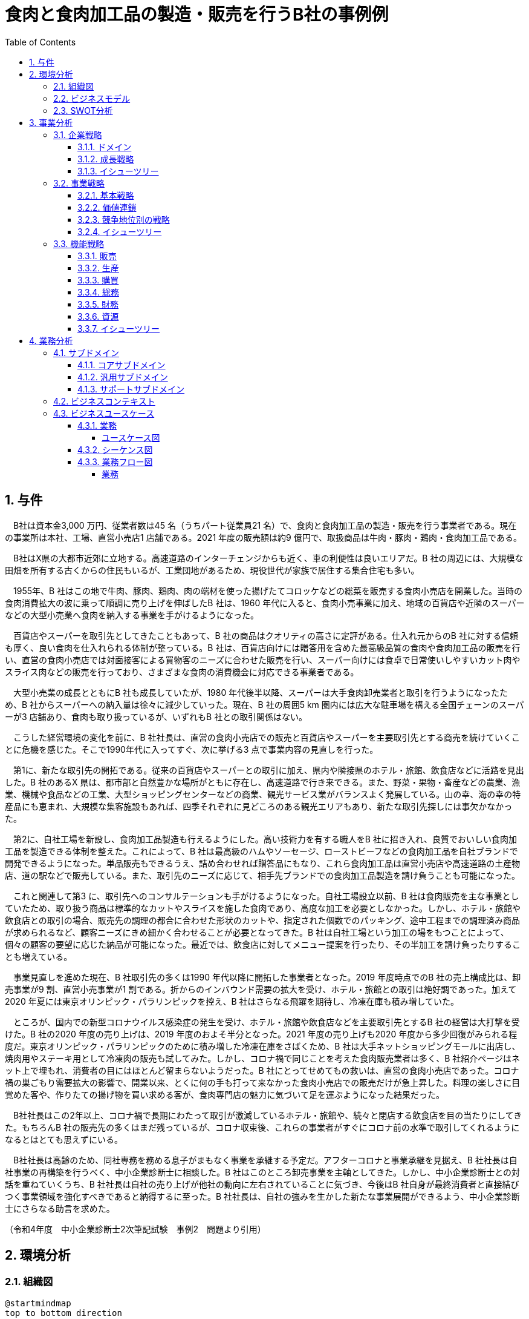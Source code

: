 :toc: left
:toclevels: 5
:sectnums:
:stem:
:source-highlighter: coderay

= 食肉と食肉加工品の製造・販売を行うB社の事例例

== 与件

　B社は資本金3,000 万円、従業者数は45 名（うちパート従業員21 名）で、食肉と食肉加工品の製造・販売を行う事業者である。現在の事業所は本社、工場、直営小売店1 店舗である。2021 年度の販売額は約9 億円で、取扱商品は牛肉・豚肉・鶏肉・食肉加工品である。

　B社はX県の大都市近郊に立地する。高速道路のインターチェンジからも近く、車の利便性は良いエリアだ。B 社の周辺には、大規模な田畑を所有する古くからの住民もいるが、工業団地があるため、現役世代が家族で居住する集合住宅も多い。

　1955年、B 社はこの地で牛肉、豚肉、鶏肉、肉の端材を使った揚げたてコロッケなどの総菜を販売する食肉小売店を開業した。当時の食肉消費拡大の波に乗って順調に売り上げを伸ばしたB 社は、1960 年代に入ると、食肉小売事業に加え、地域の百貨店や近隣のスーパーなどの大型小売業へ食肉を納入する事業を手がけるようになった。

　百貨店やスーパーを取引先としてきたこともあって、B 社の商品はクオリティの高さに定評がある。仕入れ元からのB 社に対する信頼も厚く、良い食肉を仕入れられる体制が整っている。B 社は、百貨店向けには贈答用を含めた最高級品質の食肉や食肉加工品の販売を行い、直営の食肉小売店では対面接客による買物客のニーズに合わせた販売を行い、スーパー向けには食卓で日常使いしやすいカット肉やスライス肉などの販売を行っており、さまざまな食肉の消費機会に対応できる事業者である。

　大型小売業の成長とともにB 社も成長していたが、1980 年代後半以降、スーパーは大手食肉卸売業者と取引を行うようになったため、B 社からスーパーへの納入量は徐々に減少していった。現在、B 社の周囲5 km 圏内には広大な駐車場を構える全国チェーンのスーパーが3 店舗あり、食肉も取り扱っているが、いずれもB 社との取引関係はない。

　こうした経営環境の変化を前に、B 社社長は、直営の食肉小売店での販売と百貨店やスーパーを主要取引先とする商売を続けていくことに危機を感じた。そこで1990年代に入ってすぐ、次に挙げる3 点で事業内容の見直しを行った。

　第1に、新たな取引先の開拓である。従来の百貨店やスーパーとの取引に加え、県内や隣接県のホテル・旅館、飲食店などに活路を見出した。B 社のあるX 県は、都市部と自然豊かな場所がともに存在し、高速道路で行き来できる。また、野菜・果物・畜産などの農業、漁業、機械や食品などの工業、大型ショッピングセンターなどの商業、観光サービス業がバランスよく発展している。山の幸、海の幸の特産品にも恵まれ、大規模な集客施設もあれば、四季それぞれに見どころのある観光エリアもあり、新たな取引先探しには事欠かなかった。

　第2に、自社工場を新設し、食肉加工品製造も行えるようにした。高い技術力を有する職人をB 社に招き入れ、良質でおいしい食肉加工品を製造できる体制を整えた。これによって、B 社は最高級のハムやソーセージ、ローストビーフなどの食肉加工品を自社ブランドで開発できるようになった。単品販売もできるうえ、詰め合わせれば贈答品にもなり、これら食肉加工品は直営小売店や高速道路の土産物店、道の駅などで販売している。また、取引先のニーズに応じて、相手先ブランドでの食肉加工品製造を請け負うことも可能になった。

　これと関連して第3 に、取引先へのコンサルテーションも手がけるようになった。自社工場設立以前、B 社は食肉販売を主な事業としていたため、取り扱う商品は標準的なカットやスライスを施した食肉であり、高度な加工を必要としなかった。しかし、ホテル・旅館や飲食店との取引の場合、販売先の調理の都合に合わせた形状のカットや、指定された個数でのパッキング、途中工程までの調理済み商品が求められるなど、顧客ニーズにきめ細かく合わせることが必要となってきた。B 社は自社工場という加工の場をもつことによって、個々の顧客の要望に応じた納品が可能になった。最近では、飲食店に対してメニュー提案を行ったり、その半加工を請け負ったりすることも増えている。

　事業見直しを進めた現在、B 社取引先の多くは1990 年代以降に開拓した事業者となった。2019 年度時点でのB 社の売上構成比は、卸売事業が9 割、直営小売事業が1 割である。折からのインバウンド需要の拡大を受け、ホテル・旅館との取引は絶好調であった。加えて2020 年夏には東京オリンピック・パラリンピックを控え、B 社はさらなる飛躍を期待し、冷凍在庫も積み増していた。

　ところが、国内での新型コロナウイルス感染症の発生を受け、ホテル・旅館や飲食店などを主要取引先とするB 社の経営は大打撃を受けた。B 社の2020 年度の売り上げは、2019 年度のおよそ半分となった。2021 年度の売り上げも2020 年度から多少回復がみられる程度だ。東京オリンピック・パラリンピックのために積み増した冷凍在庫をさばくため、B 社は大手ネットショッピングモールに出店し、焼肉用やステーキ用として冷凍肉の販売も試してみた。しかし、コロナ禍で同じことを考えた食肉販売業者は多く、B 社紹介ページはネット上で埋もれ、消費者の目にはほとんど留まらないようだった。B 社にとってせめてもの救いは、直営の食肉小売店であった。コロナ禍の巣ごもり需要拡大の影響で、開業以来、とくに何の手も打って来なかった食肉小売店での販売だけが急上昇した。料理の楽しさに目覚めた客や、作りたての揚げ物を買い求める客が、食肉専門店の魅力に気づいて足を運ぶようになった結果だった。

　B社社長はこの2年以上、コロナ禍で長期にわたって取引が激減しているホテル・旅館や、続々と閉店する飲食店を目の当たりにしてきた。もちろんB 社の販売先の多くはまだ残っているが、コロナ収束後、これらの事業者がすぐにコロナ前の水準で取引してくれるようになるとはとても思えずにいる。

　B社社長は高齢のため、同社専務を務める息子がまもなく事業を承継する予定だ。アフターコロナと事業承継を見据え、B 社社長は自社事業の再構築を行うべく、中小企業診断士に相談した。B 社はこのところ卸売事業を主軸としてきた。しかし、中小企業診断士との対話を重ねていくうち、B 社社長は自社の売り上げが他社の動向に左右されていることに気づき、今後はB 社自身が最終消費者と直接結びつく事業領域を強化すべきであると納得するに至った。B 社社長は、自社の強みを生かした新たな事業展開ができるよう、中小企業診断士にさらなる助言を求めた。

（令和4年度　中小企業診断士2次筆記試験　事例2　問題より引用）

== 環境分析

=== 組織図

[plantuml]
----
@startmindmap
top to bottom direction
* B 社
** 卸売事業
** 小売事業
** 食肉加工品製造事業

@endmindmap
----

=== ビジネスモデル

[plantuml]
----
@startmindmap
* ビジネスモデル
-- 外部環境
--- 競争(XC)
---- 1980 年代後半以降、スーパーは大手食肉卸売業者と取引を行うようになったため、B 社からスーパーへの納入量は徐々に減少していった
---- コロナ禍で同じことを考えた食肉販売業者は多く、B社の紹介ページはネット上で埋もれ、消費者の目にはほとんどとどまらないようだった
--- 政治・社会・技術(XS)
---- B社のあるX 県は、都市部と自然豊かな場所がともに存在し、高速道路で行き来できる。また、野菜・果物・畜産などの農業、漁業、機械や食品などの工業、大型ショッピングセンターなどの商業、観光サービス業がバランスよく発展している
---- B社の周辺には、大規模な田畑を所有する古くからの住民もいるが、工業団地があるため、現役世代が家族で居住する集合住宅も多い
---- 山の幸、海の幸の特産品にも恵まれ、大規模な集客施設もあれば、四季それぞれに見どころのある観光エリアもあり、新たな取引先探しには事欠かなかった
---- 国内での新型コロナウイルス感染症の発生を受け、ホテル・旅館や飲食店などを主要取引先とするB 社の経営は大打撃を受けた
--- マクロ経済(XE)
---- コロナ禍で長期にわたって取引が激減しているホテル・旅館や、続々と閉店する飲食店を目の当たりにしてきた
--- 市場(XM)
---- 現在、B社の周囲5km圏内には広大な駐車場を構える全国チェーンのスーパーが３店舗あり、食肉も取り扱っているが、いずれもB社との取引関係はない
---- コロナ禍の巣ごもり需要拡大
** 内部環境
*** 顧客
**** 顧客セグメント(CS)
***** 卸売事業
****** 従来の百貨店やスーパーとの取引に加え、県内や隣接県のホテル・旅館、飲食店などに活路を見出した
***** 小売事業
****** 料理の楽しさに目覚めた客や、作りたての揚げ物を買い求める客が、食肉専門店の魅力に気づいて足を運ぶようになった
***** 食肉加工品製造事業
****** 飲食店に対してメニュー提案を行ったり、その半加工を請け負ったりすることも増えている
*** 価値
**** 価値提案(VP)
***** 食肉と食肉加工品の製造・販売
****** 1950年代
******* 1955年、牛肉、豚肉、鶏肉、肉の端材を使った揚げたてコロッケなどの総菜を販売する食肉小売店を開業
****** 1960年代
******* 食肉小売事業に加え、地域の百貨店や近隣のスーパーなどの大型小売業へ食肉を納入する事業を手がけるようになった
****** 1980年代
******* 1980年代後半以降、スーパーは大手食肉卸売業と取引を行うようになったため、B社からスーパーへの納入量は徐々に減少していった
****** 1990年代
******* 新たな取引先の開拓
******* 自社工場を新設し、食肉加工製造も行えるようにした
******* 取引先へのコンサルテーションも手掛けるようになった
****** 現在
******* 百貨店やスーパーを取引先としてきたこともあって、B 社の商品はクオリティの高さに定評がある
******* B社は最高級のハムやソーセージ、ローストビーフなどの食肉加工品を自社ブランドで開発できるようになった
******* 飲食店に対してメニュー提案を行ったり、その半加工を請け負ったりすることも増えている
*******[#Orange] B社社長は自社の売り上げが他社の動向に左右されていることに気づき、今後はB 社自身が最終消費者と直接結びつく事業領域を強化すべきであると納得するに至った
**** チャネル(CH)
***** 卸売事業
****** 百貨店向けには贈答用を含めた最高級品質の食肉や食肉加工品の販売
***** 小売事業
****** 直営の食肉小売店では対面接客による買物客のニーズに合わせた販売、スーパー向けには食卓で日常使いしやすいカット肉やスライス肉などの販売
****** 大手ネットショッピングモールに出店し、焼肉用やステーキ用として冷凍肉の販売も試してみた
****** コロナ禍の巣ごもり需要拡大の影響で、開業以来、とくに何の手も打って来なかった食肉小売店での販売だけが急上昇した
***** 食肉加工品製造事業
****** 食肉加工品は直営小売店や高速道路の土産物店、道の駅などで販売
****** 取引先のニーズに応じて、相手先ブランドでの食肉加工品製造を請け負うことも可能
*** インフラ
**** 主要活動(KA)
***** 卸売事業
****** ホテル・旅館や飲食店との取引の場合、販売先の調理の都合に合わせた形状のカットや、指定された個数でのパッキング、途中工程までの調理済み商品が求められるなど、顧客ニーズにきめ細かく合わせることが必要となってきた。
***** 小売事業
***** 食肉加工品製造事業
****** B 社は自社工場という加工の場をもつことによって、個々の顧客の要望に応じた納品が可能になった
**** 主要リソース(KR)
***** 卸売事業
****** 仕入元からの信頼も厚く、良い食肉を仕入れられる体制が整っている
***** 小売事業
***** 食肉加工品製造事業
****** 自社工場を新設し、食肉加工品製造も行えるようにした。高い技術力を有する職人をB 社に招き入れ、良質でおいしい食肉加工品を製造できる体制を整えた
***** B社社長は高齢のため、同社専務を務める息子がまもなく事業を承継する予定だ
**** 主要パートナー(KP)
***** B社社長は、B社社長は自社の強みを生かした新たな事業展開ができるよう、中小企業診断士にさらなる助言を求めた
*** 資金
**** 収益源(R$)
***** 2019年度時点でのB 社の売上構成比は、卸売事業が9 割、直営小売事業が1 割である
***** B社の2020年度の売上は、2019年度のおよそ半分となった
***** 2021年度の販売額は約9億円
**** コスト構造(C$)
***** 東京オリンピック・パラリンピックのために積み増した冷凍在庫
@endmindmap
----

=== SWOT分析

[plantuml]
----
@startmindmap
* SWOT
-- 外部環境
---[#lightblue] 機会
---- 卸売事業
----- 新たな取引先の開拓
------ 観光エリアでの新しい取引先探し
------ ホテル・旅館や飲食店への営業拡大
---- 小売事業
----- 巣ごもり需要拡大
------ コロナ禍による家庭内消費の増加
----- ネットショッピングモールへの出店
------ 大手ネットショッピングモールでの冷凍肉販売
------ オンラインでの販路拡大
---- 食肉加工品製造事業
----- 地域の産業と連携
------ 農業や漁業との共同プロジェクト
------ 地元特産品を活かした新製品開発

---[#red] 脅威
---- 卸売事業
----- スーパーが大手食肉卸売業者と取引を始めた
----- コロナ禍による主要取引先の経営打撃
------ ホテル・旅館や飲食店の経営悪化
---- 小売事業
----- 飲食店の閉店や取引の減少
------ コロナ禍による閉店
------ 新たな取引先の確保が困難
---- 食肉加工品製造事業
----- ネット上での競争激化

** 内部環境
***[#lightgreen] 強み
**** 卸売事業
***** 高品質な食肉と食肉加工品
***** 取引先へのきめ細かい対応
****** 自社工場での加工による柔軟な対応
****** 顧客の要望に応じたカットやパッキング
**** 小売事業
***** 顧客対応力
****** 対面接客による顧客ニーズに合わせた販売
****** 直営小売店での販売力
**** 食肉加工品製造事業
***** 自社ブランドの食肉加工品の開発能力
****** 最高級のハムやソーセージ、ローストビーフの開発
****** メニュー提案や半加工商品の提供

***[#yellow] 弱み
**** 卸売事業
***** スーパーへの納入量減少
***** 新型コロナウイルスの影響での経営打撃
****** 主要取引先の経営打撃
****** ホテル・飲食店取引の激減
**** 小売事業
***** スーパーへの納入量減少
***** 大規模なネットプロモーション力の不足
****** ネット上で競合他社に埋もれる可能性が高い
**** 食肉加工品製造事業
***** 新型コロナウイルスの影響での経営打撃
****** 主要取引先の経営打撃
@endmindmap
----

== 事業分析

=== 企業戦略

==== ドメイン

[plantuml]
----
@startmindmap
* ドメイン
** B 社
*** 卸売事業
*** 小売事業
*** 食肉加工品製造事業
-- 企業ドメイン
--- 理念
---- 高品質な食肉と食肉加工品を提供し、顧客に安心と満足を届けること
--- ビジョン
---- 地域を代表する食肉ブランドとして市場をリードし、顧客に信頼される企業となること
--- ミッション
---- 最高の品質とサービスを提供し続けるために革新を追求し、持続可能な経営を実現すること
-- 事業ドメイン
--- 卸売事業
---- 誰に
----- 地元の消費者
----- 観光エリアのホテル・旅館や飲食店
---- 何を
----- 高品質な食肉
---- どのように
----- 自社工場での加工
----- 対面販売によるきめ細かい顧客対応
--- 小売事業
---- 誰に
----- 地元の消費者
---- 何を
----- 高品質な食肉
----- 付加価値の高い食肉加工品（ハム、ソーセージ、ローストビーフなど）
---- どのように
----- 対面販売によるきめ細かい顧客対応
----- オンライン販売
--- 食肉加工品製造事業
---- 誰に
----- ネットショッピングモールの利用者
----- 地元の消費者
---- 何を
----- 付加価値の高い食肉加工品（ハム、ソーセージ、ローストビーフなど）
---- どのように
----- 自社工場での加工
----- 地域の産業と連携
@endmindmap
----

==== 成長戦略

[plantuml]
----
@startmindmap
* 成長戦略
** 現状市場
*** 市場浸透
**** 卸売事業
***** 地元消費者への販促活動強化
***** 対面販売とオンライン販売の両輪による顧客との関係深化
**** 小売事業
***** 地元消費者への販促活動強化
***** 対面販売とオンライン販売の両輪による顧客との関係深化
**** 食肉加工品製造事業
***** 地元消費者への販促活動強化
***** 対面販売とオンライン販売の両輪による顧客との関係深化

*** 市場開発
**** 卸売事業
***** 観光エリアのホテル・旅館や飲食店への営業拡大
***** 大手ネットショッピングモールへの出店強化
**** 小売事業
***** 観光エリアのホテル・旅館や飲食店への営業拡大
***** 大手ネットショッピングモールへの出店強化
**** 食肉加工品製造事業
***** 観光エリアのホテル・旅館や飲食店への営業拡大
***** 大手ネットショッピングモールへの出店強化

** 新規市場
*** 商品開発
**** 卸売事業
***** 付加価値の高い新たな食肉加工品の開発（例：特産品を利用した製品）
**** 小売事業
***** 巣ごもり需要に対応した冷凍食品や調理済商品等の新商品開発
**** 食肉加工品製造事業
***** 付加価値の高い新たな食肉加工品の開発（例：特産品を利用した製品）

*** 多角化
**** 水平的多角化
***** 卸売事業
****** 農業や漁業との共同プロジェクトで新製品ラインの開発
***** 小売事業
****** 地元の特産品を活かした新たな食品ブランドの立ち上げ
***** 食肉加工品製造事業
****** 農業や漁業との共同プロジェクトで新製品ラインの開発

**** 垂直型多角化
***** 卸売事業
****** 自社工場の機能強化により加工から販売までの一貫体制の確立
***** 小売事業
****** 自社工場の機能強化により加工から販売までの一貫体制の確立
***** 食肉加工品製造事業
****** 上流工程の畜産業への参入

**** 集中型多角化
***** 卸売事業
****** 関連する食肉加工業者や流通業者との戦略的提携
***** 小売事業
****** ホテル・旅館向けに専用メニューのための付加価値サービス提供
***** 食肉加工品製造事業
****** 関連する食肉加工業者や流通業者との戦略的提携

**** 集成型多角化
***** 卸売事業
****** 新たな飲食業態（例：専門レストラン）の展開
***** 小売事業
****** 食肉に関連しない新業態（例：地域特産品のオンラインストア）の立ち上げ
***** 食肉加工品製造事業
****** 新たな飲食業態（例：専門レストラン）の展開
@endmindmap
----

==== イシューツリー

[plantuml]
----
@startmindmap
* イシューツリー
-- ドメイン
--- 企業ドメイン
---- 理念
----- 高品質な食肉と食肉加工品を提供し、顧客に安心と満足を届けること
---- ビジョン
----- 地域を代表する食肉ブランドとして市場をリードし、顧客に信頼される企業となること
---- ミッション
----- 最高の品質とサービスを提供し続けるために革新を追求し、持続可能な経営を実現すること
--- 事業ドメイン
---- 卸売事業
----- 誰に
------[#Orange] 地元の消費者
------ 観光エリアのホテル・旅館や飲食店
----- 何を
------ 高品質な食肉
----- どのように
------ 自社工場での加工
------ 対面販売によるきめ細かい顧客対応
---- 小売事業
----- 誰に
------[#Orange] 地元の消費者
----- 何を
------ 高品質な食肉
------ 付加価値の高い食肉加工品（ハム、ソーセージ、ローストビーフなど）
----- どのように
------ 対面販売によるきめ細かい顧客対応
------ オンライン販売
---- 食肉加工品製造事業
----- 誰に
------[#Orange] ネットショッピングモールの利用者
------[#Orange] 地元の消費者
----- 何を
------ 付加価値の高い食肉加工品（ハム、ソーセージ、ローストビーフなど）
----- どのように
------ 自社工場での加工
------ 地域の産業と連携

** 成長戦略
*** 現状市場
**** 市場浸透
***** 卸売事業
******[#Orange] 地元消費者への販促活動強化
******[#Orange] 対面販売とオンライン販売の両輪による顧客との関係深化
***** 小売事業
******[#Orange] 地元消費者への販促活動強化
******[#Orange] 対面販売とオンライン販売の両輪による顧客との関係深化
***** 食肉加工品製造事業
******[#Orange] 地元消費者への販促活動強化
******[#Orange] 対面販売とオンライン販売の両輪による顧客との関係深化

**** 市場開発
***** 卸売事業
****** 観光エリアのホテル・旅館や飲食店への営業拡大
******[#Orange] 大手ネットショッピングモールへの出店強化
***** 小売事業
****** 観光エリアのホテル・旅館や飲食店への営業拡大
******[#Orange] 大手ネットショッピングモールへの出店強化
***** 食肉加工品製造事業
****** 観光エリアのホテル・旅館や飲食店への営業拡大
******[#Orange] 大手ネットショッピングモールへの出店強化

*** 新規市場
**** 商品開発
***** 卸売事業
****** 付加価値の高い新たな食肉加工品の開発（例：特産品を利用した製品）
***** 小売事業
****** 巣ごもり需要に対応した冷凍食品や調理済商品等の新商品開発
***** 食肉加工品製造事業
****** 付加価値の高い新たな食肉加工品の開発（例：特産品を利用した製品）

**** 多角化
***** 水平的多角化
****** 卸売事業
******* 農業や漁業との共同プロジェクトで新製品ラインの開発
****** 小売事業
******* 地元の特産品を活かした新たな食品ブランドの立ち上げ
****** 食肉加工品製造事業
******* 農業や漁業との共同プロジェクトで新製品ラインの開発

***** 垂直型多角化
****** 卸売事業
******* 自社工場の機能強化により加工から販売までの一貫体制の確立
****** 小売事業
******* 自社工場の機能強化により加工から販売までの一貫体制の確立
****** 食肉加工品製造事業
******* 上流工程の畜産業への参入

***** 集中型多角化
****** 卸売事業
******* 関連する食肉加工業者や流通業者との戦略的提携
****** 小売事業
******* ホテル・旅館向けに専用メニューのための付加価値サービス提供
****** 食肉加工品製造事業
******* 関連する食肉加工業者や流通業者との戦略的提携

***** 集成型多角化
****** 卸売事業
******* 新たな飲食業態（例：専門レストラン）の展開
****** 小売事業
******* 食肉に関連しない新業態（例：地域特産品のオンラインストア）の立ち上げ
****** 食肉加工品製造事業
******* 新たな飲食業態（例：専門レストラン）の展開
@endmindmap
----

=== 事業戦略

==== 基本戦略

[plantuml]
----
@startmindmap
* 競争地位別戦略
** リーダー
*** 市場拡大
**** 卸売事業
***** 地元及び大都市圏への広範な流通網拡大
***** 安定供給を基盤に新規契約の獲得
**** 小売事業
***** 店舗数の増加と位置戦略
***** ロイヤルティプログラムの強化で顧客基盤の拡大
**** 食肉加工品製造事業
***** 主要市場への販路拡大
***** プレミアム商品ラインアップの増加
*** 同質化
**** 卸売事業
***** 商品の標準化と均一価格設定
***** 効率的なサプライチェーン管理
**** 小売事業
***** 標準的な店舗運営と商品ラインアップ
***** 統一されたプロモーション戦略
**** 食肉加工品製造事業
***** 定番商品の安定供給
***** 一貫した品質管理と生産体制

** チャレンジャー
*** 差別化
**** 卸売事業
***** 独自サービスの提供（例：高速配達、柔軟な契約条件）
***** 付加価値商品のラインアップ追加
**** 小売事業
***** オンライン販売の強化と店頭サービスの差別化
***** 特定ターゲット層向けのプロモーション
**** 食肉加工品製造事業
***** 特別な加工技術で高付加価値商品の提供
***** 顧客ニーズに合わせたカスタム製品

** ニッチャー
*** 集中
**** 卸売事業
***** 地方自治体や特定地域に特化した流通展開
***** 特定業界（例：レストラン業界）専用のサービス
**** 小売事業
***** 地域密着型店舗の活用
***** ニッチ市場向けの商品ラインアップ強化
***** 地元産品強化と観光客向け商品
**** 食肉加工品製造事業
***** 地元農家との連携
***** 高級志向の消費者向けプレミアム製品の開発

** フォロワー
*** 追随
**** 卸売事業
***** 大手の成功モデルを模倣
***** コスト削減施策の導入
**** 小売事業
***** トレンド商品の導入と模倣
***** 低価格戦略で市場獲得
**** 食肉加工品製造事業
***** 競合他社の技術と製品モデルへの追随
***** 経費削減及びコスト効率を追求
@endmindmap
----

==== 価値連鎖

[plantuml]
----
@startmindmap
* 価値連鎖
** 主活動
*** 購買物流
**** 卸売事業
***** 大規模な一括購買によるコスト削減
***** 供給元との安定した契約関係
**** 小売事業
***** 店舗向けの仕入れ計画の最適化
***** 経済的ロットサイズでの調達
**** 食肉加工品製造事業
***** 原材料の安定供給体制の構築
***** 地元産素材の調達促進
*** 製造
**** 卸売事業
***** 倉庫保管体制の効率化
***** 貨物の品質保持と管理
**** 小売事業
***** 店舗での在庫管理の効率化
***** 商品のポジショニングと陳列
**** 食肉加工品製造事業
***** 最新設備での加工効率の向上
***** 高水準の衛生管理と品質保持
*** 出荷物流
**** 卸売事業
***** 大量注文への迅速な対応
***** 配送網の拡充と迅速化
**** 小売事業
***** ストア間物流の最適化
***** 店舗配送の迅速化
**** 食肉加工品製造事業
***** 冷凍チェーンの最適化
***** 出荷管理と追跡システムの導入
*** マーケティング・販売
**** 卸売事業
***** 法人顧客向けの特別販促活動
***** 長期契約による安定供給
**** 小売事業
***** 顧客データに基づくプロモーション
***** ロイヤリティプログラムの導入
**** 食肉加工品製造事業
***** ブランド強化とプロモーション活動
***** 新製品の市場投入とフィードバック収集
*** サービス
**** 卸売事業
***** 注文後のフォローアップ体制
***** 専任担当者による顧客対応
**** 小売事業
***** 顧客サポート体制の強化
***** 店舗スタッフの教育とトレーニング
**** 食肉加工品製造事業
***** 製品に対するアフターサービス
***** B2B顧客向けの特別対応サービス

** 支援活動
*** インフラストラクチャ
**** 卸売事業
***** 倉庫の最適配置と設備
***** ITシステムの統合
**** 小売事業
***** POSシステムの導入
***** 店舗設備の最適化
**** 食肉加工品製造事業
***** 生産設備の保守と管理
***** ITインフラの強化
*** 人事・労務管理
**** 卸売事業
***** 営業担当者の専門教育
***** スタッフモチベーション向上プログラム
**** 小売事業
***** 店舗スタッフの採用と研修
***** 人材育成プログラム
**** 食肉加工品製造事業
***** 技術者の採用と研修
***** 従業員のモチベーション管理
*** 技術開発
**** 卸売事業
***** 倉庫管理技術の改善
***** 出荷システムの自動化
**** 小売事業
***** 顧客管理システムの開発
***** 店舗運営の自動化技術
**** 食肉加工品製造事業
***** 新技術の導入と適用
***** 製品開発のためのR&D
*** 調達活動
**** 卸売事業
***** 供給元の多角化
***** 購買コストの最適化
**** 小売事業
***** 信頼性の高い仕入れ先選定
***** 購買コストの最適化
**** 食肉加工品製造事業
***** 原材料供給元の選定
***** 購買コストの最適化
@endmindmap
----

==== 競争地位別の戦略

[plantuml]
----
@startmindmap
* 競争地位別の戦略
** リーダー
*** 市場拡大
**** 卸売事業
***** 既存顧客基盤の強化
***** 新規マーケットの開拓
***** 価格競争力の維持
**** 小売事業
***** 店舗網の拡大
***** 顧客ロイヤルティプログラムの強化
***** 市場トレンドに応じた商品ラインアップの拡張
**** 食肉加工品製造事業
***** 製品品質の向上
***** ブランドイメージの強化
***** 革新的な製品開発
*** 同質化
**** 卸売事業
***** 価格設定の見直し
***** 主要商品の標準化
***** サプライチェーンの効率化
**** 小売事業
***** 主要店舗の統一化
***** 標準的顧客対応の提供
***** 汎用商品の取扱い
**** 食肉加工品製造事業
***** 通常商品の大量生産
***** 一定品質の維持
***** 主要流通経路の活用
** チャレンジャー
*** 差別化
**** 卸売事業
***** 価格競争の積極的展開
***** 差別化されたサービス提供
***** 競合顧客の獲得
**** 小売事業
***** 販売チャネルの多様化
***** プロモーション活動の強化
***** 顧客データの活用
**** 食肉加工品製造事業
***** 高付加価値商品の開発
***** 生産効率の向上
***** 新規市場の開拓
** ニッチャー
*** 集中
**** 卸売事業
***** 特定市場への深耕
***** 独自製品の提供
***** 高いカスタマイズサービス
**** 小売事業
***** 特定顧客層への集中
***** 特色ある店舗運営
***** 独自ブランドの展開
**** 食肉加工品製造事業
***** 独自の製品ラインアップ
***** 高品質の原材料使用
***** 地域密着型マーケティング
** フォロワー
*** 追随
**** 卸売事業
***** リーダー企業の模倣戦略
***** 提携関係の強化
***** オペレーションの効率化
**** 小売事業
***** 他社成功事例の導入
***** 経費削減の徹底
***** ニッチ市場への集中
**** 食肉加工品製造事業
***** 製造コストの抑制
***** 他社製品の改良
***** 地域特化型戦略
@endmindmap
----

==== イシューツリー

[plantuml]
----
@startmindmap
* イシューツリー
** 競争戦略
** 価値連鎖
** 基本戦略
@endmindmap
----

=== 機能戦略

==== 販売

==== 生産

==== 購買

==== 総務

==== 財務

==== 資源

==== イシューツリー

[plantuml]
----
@startmindmap
* イシューツリー
*** 販売
*** 生産
*** 購買
*** 総務
*** 財務
*** 資源
@endmindmap
----

== 業務分析

[plantuml]
----
@startmindmap

* B社
-- 企業ドメイン
--- 理念
---- 高品質な食肉と食肉加工品を提供し、顧客に安心と満足を届けること
--- ビジョン
---- 地域を代表する食肉ブランドとして市場をリードし、顧客に信頼される企業となること
--- ミッション
---- 最高の品質とサービスを提供し続けるために革新を追求し、持続可能な経営を実現すること
-- 事業ドメイン
--- 卸売事業
---- 誰に
----- 地元の消費者
----- 観光エリアのホテル・旅館や飲食店
---- 何を
----- 高品質な食肉
---- どのように
----- 自社工場での加工
----- 対面販売によるきめ細かい顧客対応
--- 小売事業
---- 誰に
----- 地元の消費者
---- 何を
----- 高品質な食肉
----- 付加価値の高い食肉加工品（ハム、ソーセージ、ローストビーフなど）
---- どのように
----- 対面販売によるきめ細かい顧客対応
----- オンライン販売
--- 食肉加工品製造事業
---- 誰に
----- ネットショッピングモールの利用者
----- 地元の消費者
---- 何を
----- 付加価値の高い食肉加工品（ハム、ソーセージ、ローストビーフなど）
---- どのように
----- 自社工場での加工
----- 地域の産業と連工
** サブドメイン
*** コアサブドメイン
*** 汎用サブドメイン
*** サポートサブドメイン

@endmindmap
----


=== サブドメイン

==== コアサブドメイン

==== 汎用サブドメイン

==== サポートサブドメイン

=== ビジネスコンテキスト

=== ビジネスユースケース

==== 業務

===== ユースケース図

[plantuml]
----
@startuml

title ビジネスユースケース

@enduml
----

==== シーケンス図

[plantuml]
----
@startuml

title 業務シーケンス図

@enduml
----

==== 業務フロー図

===== 業務

[plantuml]
----
@startuml

title 業務フロー


@enduml
----

